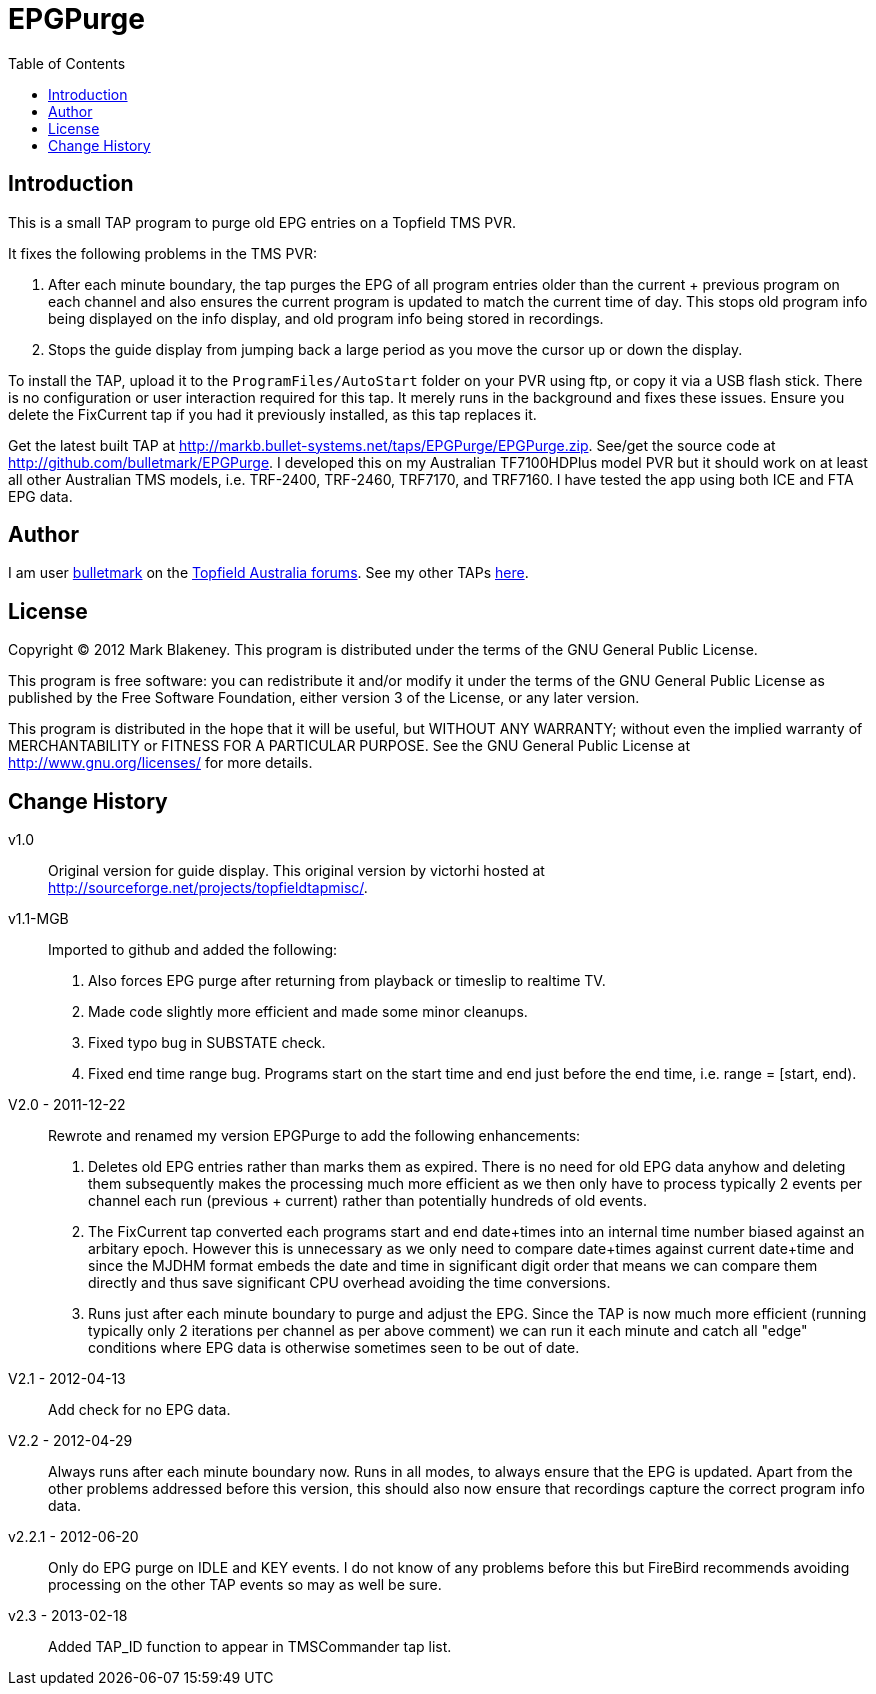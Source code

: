 = EPGPurge
:toc: true

== Introduction

This is a small TAP program to purge old EPG entries on a Topfield TMS PVR.

It fixes the following problems in the TMS PVR:

1. After each minute boundary, the tap purges the EPG of all program
   entries older than the current + previous program on each channel and
   also ensures the current program is updated to match the current time
   of day. This stops old program info being displayed on the info
   display, and old program info being stored in recordings.

2. Stops the guide display from jumping back a large period as you move
   the cursor up or down the display.

To install the TAP, upload it to the `ProgramFiles/AutoStart` folder on
your PVR using ftp, or copy it via a USB flash stick. There is no
configuration or user interaction required for this tap. It merely runs
in the background and fixes these issues. Ensure you delete the
FixCurrent tap if you had it previously installed, as this tap replaces
it.

Get the latest built TAP at
http://markb.bullet-systems.net/taps/EPGPurge/EPGPurge.zip. See/get the
source code at http://github.com/bulletmark/EPGPurge. I developed this
on my Australian TF7100HDPlus model PVR but it should work on at least
all other Australian TMS models, i.e. TRF-2400, TRF-2460, TRF7170, and
TRF7160. I have tested the app using both ICE and FTA EPG data.

== Author

I am user https://topfield.forumchitchat.com/profile/4294063[bulletmark]
on the https://topfield.forumchitchat.com/[Topfield Australia forums].
See my other TAPs http://markb.bullet-systems.net/[here].

== License

Copyright (C) 2012 Mark Blakeney. This program is distributed under the
terms of the GNU General Public License.

This program is free software: you can redistribute it and/or modify it
under the terms of the GNU General Public License as published by the
Free Software Foundation, either version 3 of the License, or any later
version.

This program is distributed in the hope that it will be useful, but
WITHOUT ANY WARRANTY; without even the implied warranty of
MERCHANTABILITY or FITNESS FOR A PARTICULAR PURPOSE. See the GNU General
Public License at http://www.gnu.org/licenses/ for more details.

== Change History

v1.0:: Original version for guide display. This original version by
victorhi hosted at http://sourceforge.net/projects/topfieldtapmisc/.

v1.1-MGB:: Imported to github and added the following:

1. Also forces EPG purge after returning from playback or timeslip to
   realtime TV.

2. Made code slightly more efficient and made some minor cleanups.

3. Fixed typo bug in SUBSTATE check.

4. Fixed end time range bug. Programs start on the start time and end
   just before the end time, i.e. range = [start, end).

V2.0 - 2011-12-22:: Rewrote and renamed my version EPGPurge to add the
following enhancements:

1. Deletes old EPG entries rather than marks them as expired. There is
   no need for old EPG data anyhow and deleting them subsequently makes
   the processing much more efficient as we then only have to process
   typically 2 events per channel each run (previous + current) rather
   than potentially hundreds of old events.

2. The FixCurrent tap converted each programs start and end date+times
   into an internal time number biased against an arbitary epoch.
   However this is unnecessary as we only need to compare date+times
   against current date+time and since the MJDHM format embeds the date
   and time in significant digit order that means we can compare them
   directly and thus save significant CPU overhead avoiding the time
   conversions.

3. Runs just after each minute boundary to purge and adjust the EPG.
   Since the TAP is now much more efficient (running typically only
   2 iterations per channel as per above comment) we can run it each
   minute and catch all "edge" conditions where EPG data is otherwise
   sometimes seen to be out of date.

V2.1 - 2012-04-13:: Add check for no EPG data.

V2.2 - 2012-04-29:: Always runs after each minute boundary now.
  Runs in all modes, to always ensure that the EPG is updated. Apart from the
  other problems addressed before this version, this should also
  now ensure that recordings capture the correct program info data.

v2.2.1 - 2012-06-20:: Only do EPG purge on IDLE and KEY events.
  I do not know of any problems before this but FireBird recommends
  avoiding processing on the other TAP events so may as well be sure.

v2.3 - 2013-02-18:: Added TAP_ID function to appear in TMSCommander tap list.

// vim: se et ai sw=4 ts=4 syn=asciidoc:
